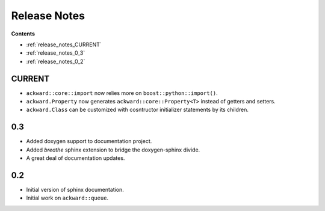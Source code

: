 =============
Release Notes
=============

**Contents**

* :ref:`release_notes_CURRENT`
* :ref:`release_notes_0_3`
* :ref:`release_notes_0_2`

.. _release_notes_CURRENT:

CURRENT
=======

* ``ackward::core::import`` now relies more on ``boost::python::import()``.
* ``ackward.Property`` now generates ``ackward::core::Property<T>``
  instead of getters and setters.
* ``ackward.Class`` can be customized with cosntructor initializer
  statements by its children.

.. _release_notes_0_3:

0.3
===

* Added doxygen support to documentation project.
* Added `breathe` sphinx extension to bridge the doxygen-sphinx divide.
* A great deal of documentation updates.

.. _release_notes_0_2:

0.2
===
* Initial version of sphinx documentation.
* Initial work on ``ackward::queue``.
